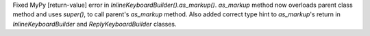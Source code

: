 Fixed MyPy [return-value] error in `InlineKeyboardBuilder().as_markup()`.
`as_markup` method now overloads parent class method and uses `super()`, to call parent's 
`as_markup` method.
Also added correct type hint to `as_markup`'s return in `InlineKeyboardBuilder` and 
`ReplyKeyboardBuilder` classes.
